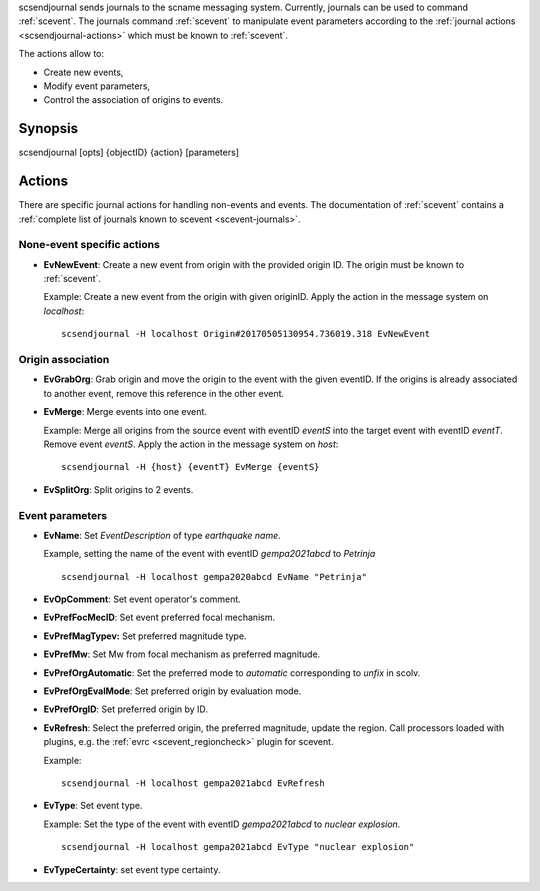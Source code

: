 scsendjournal sends journals to the \scname messaging system.
Currently, journals can be used to command :ref:`scevent`.
The journals command :ref:`scevent` to manipulate event parameters according to
the :ref:`journal actions <scsendjournal-actions>` which must be known to
:ref:`scevent`.

The actions allow to:

* Create new events,
* Modify event parameters,
* Control the association of origins to events.


Synopsis
========

scsendjournal [opts] {objectID} {action} [parameters]


.. _scsendjournal-actions:

Actions
=======

There are specific journal actions for handling non-events and events. The documentation
of :ref:`scevent` contains a :ref:`complete list of journals known to scevent <scevent-journals>`.


None-event specific actions
---------------------------

* **EvNewEvent**: Create a new event from origin with the provided origin ID.
  The origin must be known to :ref:`scevent`.

  Example: Create a new event from the
  origin with given originID. Apply the action in the message system on *localhost*: ::

     scsendjournal -H localhost Origin#20170505130954.736019.318 EvNewEvent


Origin association
------------------

* **EvGrabOrg**: Grab origin and move the origin to the event with the given eventID.
  If the origins is already associated to another event, remove this reference
  in the other event.
* **EvMerge**: Merge events into one event.

  Example: Merge all origins from the source event with eventID *eventS* into the
  target event with eventID *eventT*. Remove event *eventS*. Apply the action in
  the message system on *host*: ::

     scsendjournal -H {host} {eventT} EvMerge {eventS}

* **EvSplitOrg**: Split origins to 2 events.


Event parameters
----------------

* **EvName**: Set *EventDescription* of type *earthquake name*.

  Example, setting the name of the event with
  eventID *gempa2021abcd* to *Petrinja* ::

     scsendjournal -H localhost gempa2020abcd EvName "Petrinja"

* **EvOpComment**: Set event operator's comment.
* **EvPrefFocMecID**: Set event preferred focal mechanism.
* **EvPrefMagTypev:** Set preferred magnitude type.
* **EvPrefMw**: Set Mw from focal mechanism as preferred magnitude.
* **EvPrefOrgAutomatic**: Set the preferred mode to *automatic* corresponding to *unfix* in scolv.
* **EvPrefOrgEvalMode**: Set preferred origin by evaluation mode.
* **EvPrefOrgID**: Set preferred origin by ID.
* **EvRefresh**: Select the preferred origin, the preferred magnitude, update
  the region. Call processors loaded with plugins, e.g. the
  :ref:`evrc <scevent_regioncheck>` plugin for scevent.

  Example: ::

     scsendjournal -H localhost gempa2021abcd EvRefresh

* **EvType**: Set event type.

  Example: Set the type of the event with eventID *gempa2021abcd* to *nuclear explosion*. ::

     scsendjournal -H localhost gempa2021abcd EvType "nuclear explosion"

* **EvTypeCertainty**: set event type certainty.
